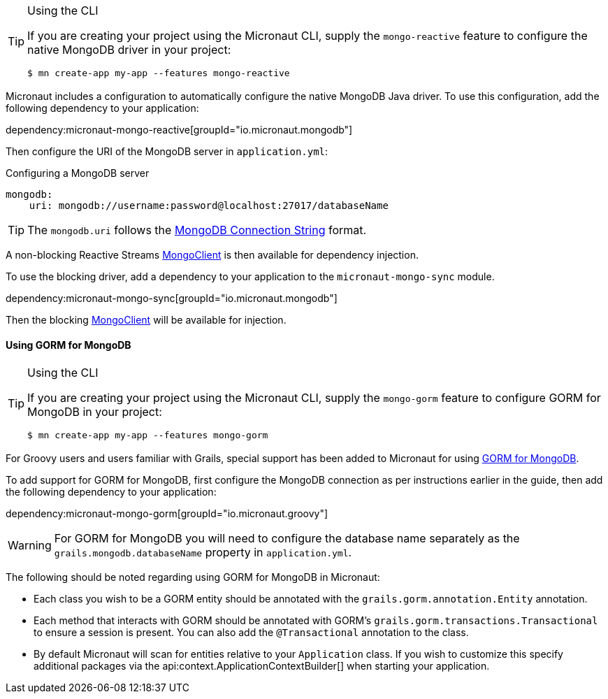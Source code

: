 [TIP]
.Using the CLI
====
If you are creating your project using the Micronaut CLI, supply the `mongo-reactive` feature to configure the native MongoDB driver in your project:
----
$ mn create-app my-app --features mongo-reactive
----
====

Micronaut includes a configuration to automatically configure the native MongoDB Java driver. To use this configuration, add the following dependency to your application:

dependency:micronaut-mongo-reactive[groupId="io.micronaut.mongodb"]

Then configure the URI of the MongoDB server in `application.yml`:

.Configuring a MongoDB server
[source,yaml]
----
mongodb:
    uri: mongodb://username:password@localhost:27017/databaseName
----

TIP: The `mongodb.uri` follows the https://docs.mongodb.com/manual/reference/connection-string[MongoDB Connection String] format.

A non-blocking Reactive Streams http://mongodb.github.io/mongo-java-driver-reactivestreams/1.8/javadoc/com/mongodb/reactivestreams/client/MongoClient.html[MongoClient] is then available for dependency injection.

To use the blocking driver, add a dependency to your application to the `micronaut-mongo-sync` module.

dependency:micronaut-mongo-sync[groupId="io.micronaut.mongodb"]

Then the blocking https://mongodb.github.io/mongo-java-driver/4.0/apidocs/com/mongodb/client/MongoClient.html[MongoClient] will be available for injection.


==== Using GORM for MongoDB

[TIP]
.Using the CLI
====
If you are creating your project using the Micronaut CLI, supply the `mongo-gorm` feature to configure GORM for MongoDB in your project:
----
$ mn create-app my-app --features mongo-gorm
----
====

For Groovy users and users familiar with Grails, special support has been added to Micronaut for using http://gorm.grails.org/latest/mongodb/manual[GORM for MongoDB].

To add support for GORM for MongoDB, first configure the MongoDB connection as per instructions earlier in the guide, then add the following dependency to your application:

dependency:micronaut-mongo-gorm[groupId="io.micronaut.groovy"]

WARNING: For GORM for MongoDB you will need to configure the database name separately as the `grails.mongodb.databaseName` property in `application.yml`.

The following should be noted regarding using GORM for MongoDB in Micronaut:

* Each class you wish to be a GORM entity should be annotated with the `grails.gorm.annotation.Entity` annotation.
* Each method that interacts with GORM should be annotated with GORM's `grails.gorm.transactions.Transactional` to ensure a session is present. You can also add the `@Transactional` annotation to the class.
* By default Micronaut will scan for entities relative to your `Application` class. If you wish to customize this specify additional packages via the api:context.ApplicationContextBuilder[] when starting your application.
